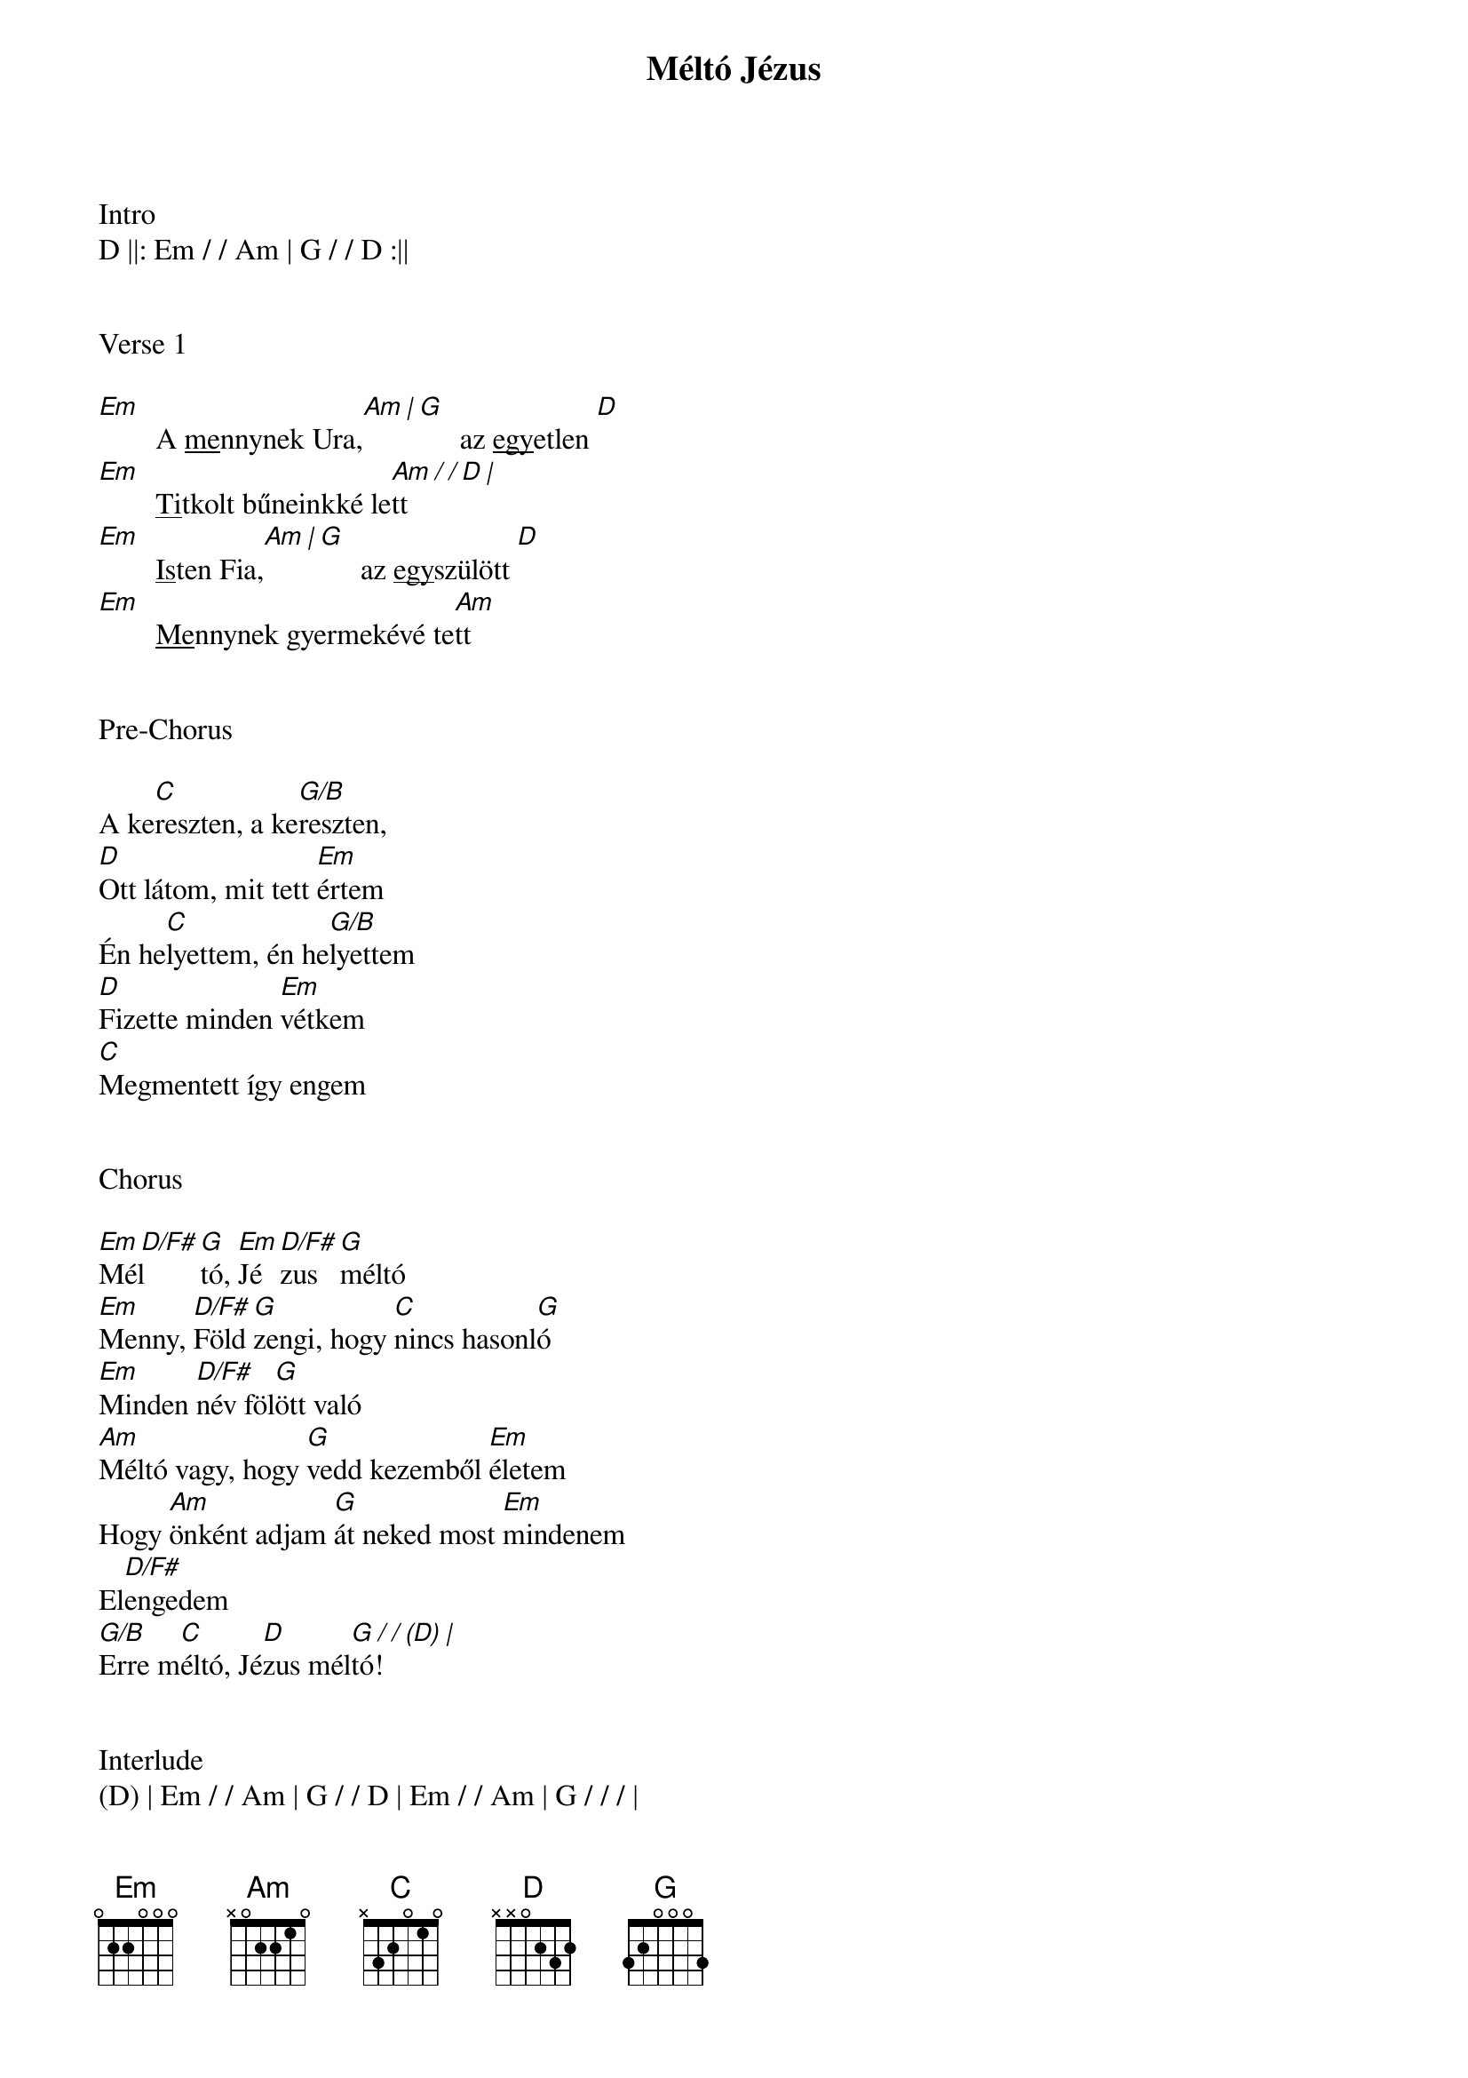 {title: Méltó Jézus}
{key: G}
{tempo: 70}
{time: 4/4}
{duration: 240}



Intro
D ||: Em / / Am | G / / D :||


Verse 1

[Em]  []A <u>me</u>nnynek Ura,[Am | G]  []az <u>egy</u>etlen[ D]
[Em]  []<u>Ti</u>tkolt bűneinkké le[Am / / D |]tt
[Em]  []<u>Is</u>ten Fia,[Am | G]  []az <u>egy</u>szülött[ D]
[Em]  []<u>Me</u>nnynek gyermekévé te[Am]tt


Pre-Chorus

A ke[C]reszten, a ke[G/B]reszten,
[D]Ott látom, mit tett [Em]értem
Én he[C]lyettem, én he[G/B]lyettem
[D]Fizette minden [Em]vétkem
[C]Megmentett így engem


Chorus

[Em D/F#]Mél[G]tó, [Em]Jé[D/F#]zus [G]méltó
[Em]Menny, [D/F#]Föld [G]zengi, hogy [C]nincs hasonl[G]ó
[Em]Minden [D/F#]név föl[G]ött való
[Am]Méltó vagy, hogy [G]vedd kezemből [Em]életem
Hogy [Am]önként adjam [G]át neked most [Em]mindenem
El[D/F#]engedem
[G/B]Erre m[C]éltó, Jé[D]zus mél[G / / (D) |]tó!


Interlude
(D) | Em / / Am | G / / D | Em / / Am | G / / / |

(A kereszten...)

COLUMN_BREAK





Verse 2

[Em]  []<u>Ör</u>ök Isten,[Am | G]  []lel<u>ke</u>m Atyja[ D]
[Em]  []<u>Fi</u>áról beszél benn[Am / / D |]em
[Em]  []<u>Mi</u>ndenható,[Am | G]  []a <u>Vé</u>gtelen[ D]
[Em]  []É<u>le</u>tté tette Őt nek[Am]em


Pre-Chorus

[||:]A ke[C]reszten, a ke[G/B]reszten,
[D]Ott látom, mit tett [Em]értem
Én he[C]lyettem, én he[G/B]lyettem
[D]Fizette minden [Em]vétkem[:||]
[C]Megmentett így engem


Chorus 2

[Em D/F#]Mél[G]tó, [Em]Jé[D/F#]zus [G]méltó
[Em]Menny, [D/F#]Föld [G]zengi, hogy [C]nincs hasonl[G]ó
[Em]Minden [D/F#]név föl[G]ött való

[Am]Méltó vagy, hogy [G]vedd kezemből [Em]életem
Hogy [Am]önként adjam [G]át neked most [Em]mindenem
[Am]Méltó vagy, hogy [G]vedd kezemből [Em]életem
Hogy [Am]önként adjam [G]át neked most [Em]mindenem

El[D/F#]engedem
[G/B]Erre m[C]éltó, Jé[D]zus mél[G]tó!
[G/B]Erre m[C]éltó, Jé[D]zus mél[G]tó!